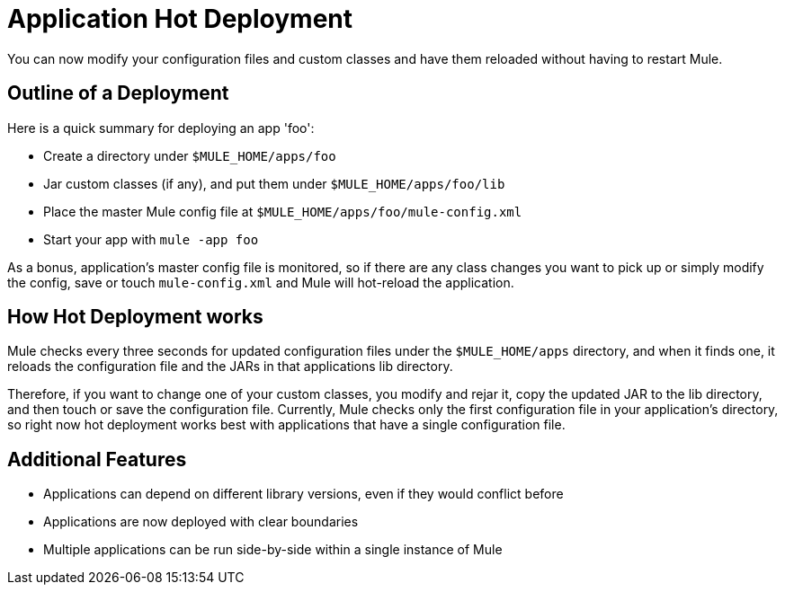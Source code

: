 = Application Hot Deployment
:keywords: esb, deploy, hot deployment


You can now modify your configuration files and custom classes and have them reloaded without having to restart Mule.

== Outline of a Deployment

Here is a quick summary for deploying an app 'foo':

* Create a directory under `$MULE_HOME/apps/foo`
* Jar custom classes (if any), and put them under `$MULE_HOME/apps/foo/lib`
* Place the master Mule config file at `$MULE_HOME/apps/foo/mule-config.xml`
* Start your app with `mule -app foo`

As a bonus, application's master config file is monitored, so if there are any class changes you want to pick up or simply modify the config, save or touch `mule-config.xml` and Mule will hot-reload the application.

== How Hot Deployment works

Mule checks every three seconds for updated configuration files under the `$MULE_HOME/apps` directory, and when it finds one, it reloads the configuration file and the JARs in that applications lib directory.

Therefore, if you want to change one of your custom classes, you modify and rejar it, copy the updated JAR to the lib directory, and then touch or save the configuration file. Currently, Mule checks only the first configuration file in your application's directory, so right now hot deployment works best with applications that have a single configuration file.

== Additional Features

* Applications can depend on different library versions, even if they would conflict before
* Applications are now deployed with clear boundaries
* Multiple applications can be run side-by-side within a single instance of Mule
